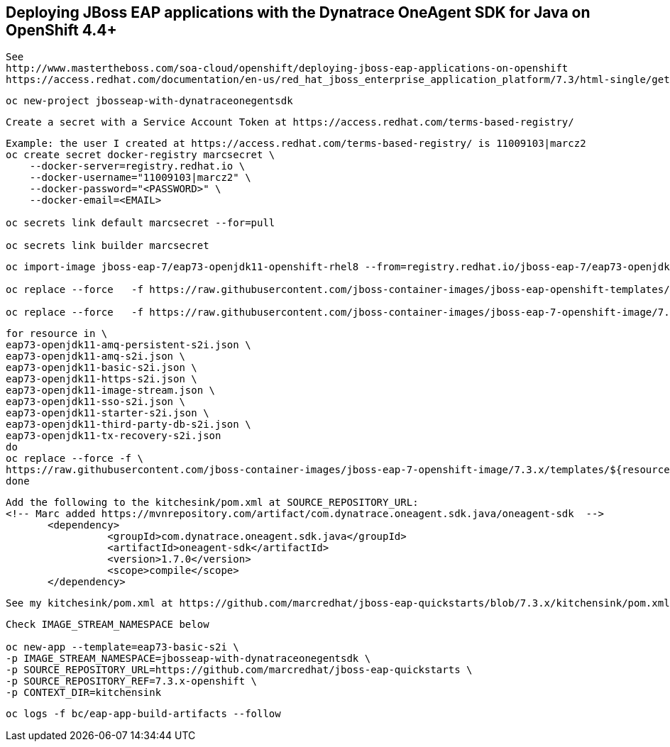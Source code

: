 
== Deploying JBoss EAP applications with the Dynatrace OneAgent SDK for Java on OpenShift 4.4+

----
See 
http://www.mastertheboss.com/soa-cloud/openshift/deploying-jboss-eap-applications-on-openshift
https://access.redhat.com/documentation/en-us/red_hat_jboss_enterprise_application_platform/7.3/html-single/getting_started_with_jboss_eap_for_openshift_container_platform/index
----

----
oc new-project jbosseap-with-dynatraceonegentsdk
----

----
Create a secret with a Service Account Token at https://access.redhat.com/terms-based-registry/
----

----
Example: the user I created at https://access.redhat.com/terms-based-registry/ is 11009103|marcz2
oc create secret docker-registry marcsecret \
    --docker-server=registry.redhat.io \
    --docker-username="11009103|marcz2" \
    --docker-password="<PASSWORD>" \
    --docker-email=<EMAIL>

oc secrets link default marcsecret --for=pull

oc secrets link builder marcsecret
----

----
oc import-image jboss-eap-7/eap73-openjdk11-openshift-rhel8 --from=registry.redhat.io/jboss-eap-7/eap73-openjdk11-openshift-rhel8 --confirm

oc replace --force   -f https://raw.githubusercontent.com/jboss-container-images/jboss-eap-openshift-templates/eap73/templates/eap73-basic-s2i.json

oc replace --force   -f https://raw.githubusercontent.com/jboss-container-images/jboss-eap-7-openshift-image/7.3.x/templates/eap73-openjdk11-image-stream.json
----

----
for resource in \
eap73-openjdk11-amq-persistent-s2i.json \
eap73-openjdk11-amq-s2i.json \
eap73-openjdk11-basic-s2i.json \
eap73-openjdk11-https-s2i.json \
eap73-openjdk11-image-stream.json \
eap73-openjdk11-sso-s2i.json \
eap73-openjdk11-starter-s2i.json \
eap73-openjdk11-third-party-db-s2i.json \
eap73-openjdk11-tx-recovery-s2i.json
do
oc replace --force -f \
https://raw.githubusercontent.com/jboss-container-images/jboss-eap-7-openshift-image/7.3.x/templates/${resource}
done
----

----
Add the following to the kitchesink/pom.xml at SOURCE_REPOSITORY_URL:
<!-- Marc added https://mvnrepository.com/artifact/com.dynatrace.oneagent.sdk.java/oneagent-sdk  -->
       <dependency>
                 <groupId>com.dynatrace.oneagent.sdk.java</groupId>
                 <artifactId>oneagent-sdk</artifactId>
                 <version>1.7.0</version>
                 <scope>compile</scope>
       </dependency>
----

----
See my kitchesink/pom.xml at https://github.com/marcredhat/jboss-eap-quickstarts/blob/7.3.x/kitchensink/pom.xml
----

----
Check IMAGE_STREAM_NAMESPACE below

oc new-app --template=eap73-basic-s2i \
-p IMAGE_STREAM_NAMESPACE=jbosseap-with-dynatraceonegentsdk \
-p SOURCE_REPOSITORY_URL=https://github.com/marcredhat/jboss-eap-quickstarts \
-p SOURCE_REPOSITORY_REF=7.3.x-openshift \
-p CONTEXT_DIR=kitchensink
----


----
oc logs -f bc/eap-app-build-artifacts --follow
----
